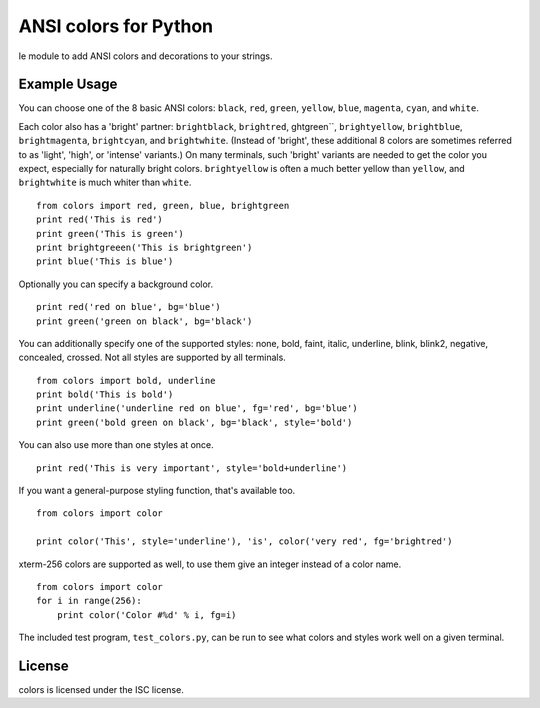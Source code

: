 ANSI colors for Python
======================

le module to add ANSI colors and decorations to your strings.

Example Usage
-------------

You can choose one of the 8 basic ANSI colors: ``black``, ``red``, ``green``,
``yellow``, ``blue``,
``magenta``, ``cyan``, and ``white``.

Each color also has a 'bright' partner: ``brightblack``, ``brightred``,
ghtgreen``, ``brightyellow``, ``brightblue``, ``brightmagenta``,
``brightcyan``, and ``brightwhite``. (Instead of 'bright', these additional 8
colors are sometimes referred to as 'light', 'high', or 'intense' 
variants.) On many terminals, such 'bright' variants are needed to get the
color you expect, especially for naturally bright colors.
``brightyellow`` is often a much better yellow than ``yellow``, and
``brightwhite`` is much whiter than ``white``.

::

    from colors import red, green, blue, brightgreen
    print red('This is red')
    print green('This is green')
    print brightgreeen('This is brightgreen')
    print blue('This is blue')

Optionally you can specify a background color.

::

    print red('red on blue', bg='blue')
    print green('green on black', bg='black')

You can additionally specify one of the supported styles: none, bold, faint, italic,
underline, blink, blink2, negative, concealed, crossed. Not all styles are
supported by all terminals.

::

    from colors import bold, underline
    print bold('This is bold')
    print underline('underline red on blue', fg='red', bg='blue')
    print green('bold green on black', bg='black', style='bold')

You can also use more than one styles at once.

::

    print red('This is very important', style='bold+underline')
    
If you want a general-purpose styling function, that's available too.

::

    from colors import color
    
    print color('This', style='underline'), 'is', color('very red', fg='brightred')

xterm-256 colors are supported as well, to use them give an integer instead of
a color name.

::

    from colors import color
    for i in range(256):
        print color('Color #%d' % i, fg=i)

The included test program, ``test_colors.py``, can be run to see what colors
and styles work well on a given terminal.

License
-------

colors is licensed under the ISC license.
